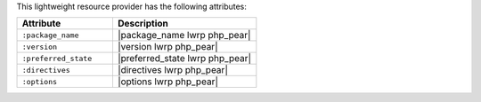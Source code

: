 .. The contents of this file are included in multiple topics.
.. This file should not be changed in a way that hinders its ability to appear in multiple documentation sets.

This lightweight resource provider has the following attributes:

.. list-table::
   :widths: 200 300
   :header-rows: 1

   * - Attribute
     - Description
   * - ``:package_name``
     - |package_name lwrp php_pear|
   * - ``:version``
     - |version lwrp php_pear|
   * - ``:preferred_state``
     - |preferred_state lwrp php_pear|
   * - ``:directives``
     - |directives lwrp php_pear|
   * - ``:options``
     - |options lwrp php_pear|
